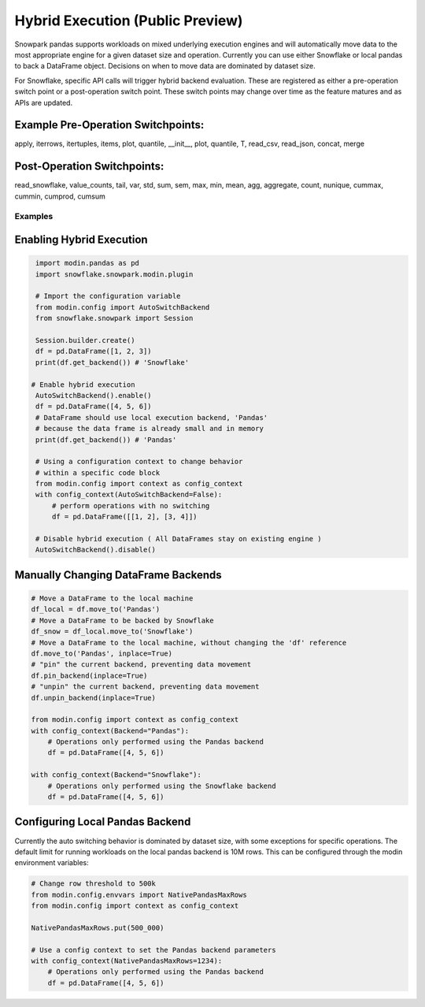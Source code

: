 ===========================================
Hybrid Execution (Public Preview)
===========================================

Snowpark pandas supports workloads on mixed underlying execution engines and will automatically
move data to the most appropriate engine for a given dataset size and operation. Currently you
can use either Snowflake or local pandas to back a DataFrame object. Decisions on when to move
data are dominated by dataset size.

For Snowflake, specific API calls will trigger hybrid backend evaluation. These are registered 
as either a pre-operation switch point or a post-operation switch point. These switch points
may change over time as the feature matures and as APIs are updated.

Example Pre-Operation Switchpoints:
~~~~~~~~~~~~~~~~~~~~~~~~~~~~~~~~~~~
apply, iterrows, itertuples, items, plot, quantile, __init__, plot, quantile, T, read_csv, read_json, concat, merge 

Post-Operation Switchpoints:
~~~~~~~~~~~~~~~~~~~~~~~~~~~~
read_snowflake, value_counts, tail, var, std, sum, sem, max, min, mean, agg, aggregate, count, nunique, cummax, cummin, cumprod, cumsum


Examples
========

Enabling Hybrid Execution
~~~~~~~~~~~~~~~~~~~~~~~~~

.. code-block:: python

    import modin.pandas as pd
    import snowflake.snowpark.modin.plugin

    # Import the configuration variable
    from modin.config import AutoSwitchBackend
    from snowflake.snowpark import Session
    
    Session.builder.create()
    df = pd.DataFrame([1, 2, 3])
    print(df.get_backend()) # 'Snowflake'

   # Enable hybrid execution
    AutoSwitchBackend().enable()
    df = pd.DataFrame([4, 5, 6])
    # DataFrame should use local execution backend, 'Pandas'
    # because the data frame is already small and in memory
    print(df.get_backend()) # 'Pandas'

    # Using a configuration context to change behavior
    # within a specific code block
    from modin.config import context as config_context
    with config_context(AutoSwitchBackend=False):
        # perform operations with no switching
        df = pd.DataFrame([[1, 2], [3, 4]])

    # Disable hybrid execution ( All DataFrames stay on existing engine )
    AutoSwitchBackend().disable()

Manually Changing DataFrame Backends
~~~~~~~~~~~~~~~~~~~~~~~~~~~~~~~~~~~~

.. code-block:: python

    # Move a DataFrame to the local machine
    df_local = df.move_to('Pandas')
    # Move a DataFrame to be backed by Snowflake
    df_snow = df_local.move_to('Snowflake')
    # Move a DataFrame to the local machine, without changing the 'df' reference
    df.move_to('Pandas', inplace=True)
    # "pin" the current backend, preventing data movement
    df.pin_backend(inplace=True)
    # "unpin" the current backend, preventing data movement
    df.unpin_backend(inplace=True)

    from modin.config import context as config_context
    with config_context(Backend="Pandas"):
        # Operations only performed using the Pandas backend
        df = pd.DataFrame([4, 5, 6])

    with config_context(Backend="Snowflake"):
        # Operations only performed using the Snowflake backend
        df = pd.DataFrame([4, 5, 6])

Configuring Local Pandas Backend
~~~~~~~~~~~~~~~~~~~~~~~~~~~~~~~~

Currently the auto switching behavior is dominated by dataset size, with some exceptions
for specific operations. The default limit for running workloads on the local pandas 
backend is 10M rows. This can be configured through the modin environment variables:

.. code-block:: python

    # Change row threshold to 500k
    from modin.config.envvars import NativePandasMaxRows
    from modin.config import context as config_context

    NativePandasMaxRows.put(500_000)

    # Use a config context to set the Pandas backend parameters
    with config_context(NativePandasMaxRows=1234):
        # Operations only performed using the Pandas backend
        df = pd.DataFrame([4, 5, 6])